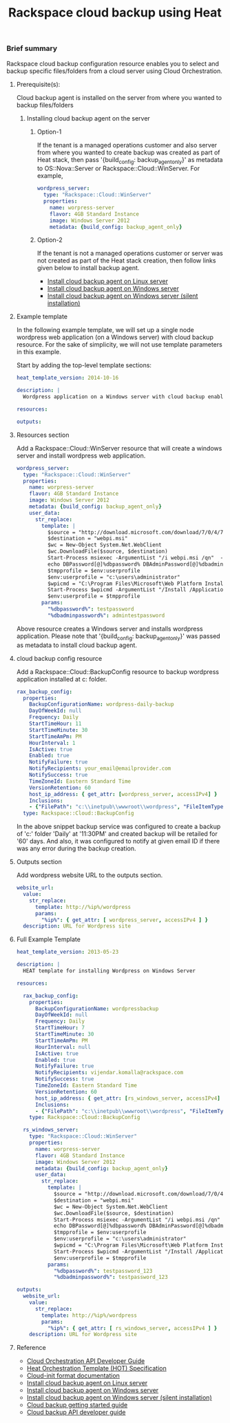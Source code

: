 #+TITLE: Rackspace cloud backup using Heat

*** Brief summary

Rackspace cloud backup configuration resource enables you to select and
backup specific files/folders from a cloud server using Cloud Orchestration.

**** Prerequisite(s):
Cloud backup agent is installed on the server from where you wanted to backup files/folders

***** Installing cloud backup agent on the server
****** Option-1
If the tenant is a managed operations customer and also server from where you wanted to create backup
was created as part of Heat stack, then pass '{build_config: backup_agent_only}' as metadata to
OS::Nova::Server or Rackspace::Cloud::WinServer. For example,

#+BEGIN_SRC yaml
  wordpress_server:
    type: "Rackspace::Cloud::WinServer"
    properties:
      name: worpress-server
      flavor: 4GB Standard Instance
      image: Windows Server 2012
      metadata: {build_config: backup_agent_only}
#+END_SRC

****** Option-2
If the tenant is not a managed operations customer or server was not created
as part of the Heat stack creation, then follow links given below to install backup agent.

- [[http://www.rackspace.com/knowledge_center/article/rackspace-cloud-backup-install-the-agent-on-linux][Install cloud backup agent on Linux server]]
- [[http://www.rackspace.com/knowledge_center/article/rackspace-cloud-backup-install-the-agent-on-windows][Install cloud backup agent on Windows server]]
- [[http://www.rackspace.com/knowledge_center/article/rackspace-cloud-backup-install-the-agent-on-windows-by-using-silent-installation][Install cloud backup agent on Windows server (silent installation)]]

**** Example template
In the following example template, we will set up a single node wordpress
web application (on a Windows server) with cloud backup resource.  For the sake of simplicity,
we will not use template parameters in this example.

Start by adding the top-level template sections:

#+BEGIN_SRC yaml
heat_template_version: 2014-10-16

description: |
  Wordpress application on a Windows server with cloud backup enabled.

resources:

outputs:

#+END_SRC

**** Resources section

Add a Rackspace::Cloud::WinServer resource that will create a windows server
and install wordpress web application.

#+BEGIN_SRC yaml
  wordpress_server:
    type: "Rackspace::Cloud::WinServer"
    properties:
      name: worpress-server
      flavor: 4GB Standard Instance
      image: Windows Server 2012
      metadata: {build_config: backup_agent_only}
      user_data:
        str_replace:
          template: |
            $source = "http://download.microsoft.com/download/7/0/4/704CEB4C-9F42-4962-A2B0-5C84B0682C7A/WebPlatformInstaller_amd64_en-US.msi"
            $destination = "webpi.msi"
            $wc = New-Object System.Net.WebClient
            $wc.DownloadFile($source, $destination)
            Start-Process msiexec -ArgumentList "/i webpi.msi /qn"  -NoNewWindow -Wait
            echo DBPassword[@]%dbpassword% DBAdminPassword[@]%dbadminpassword% > test.app
            $tmpprofile = $env:userprofile
            $env:userprofile = "c:\users\administrator"
            $wpicmd = "C:\Program Files\Microsoft\Web Platform Installer\WebPICMD.exe"
            Start-Process $wpicmd -ArgumentList "/Install /Application:Wordpress@test.app /MySQLPassword:%dbadminpassword% /AcceptEULA /Log:.\wpi.log"  -NoNewWindow -Wait
            $env:userprofile = $tmpprofile
          params:
            "%dbpassword%": testpassword
            "%dbadminpassword%": admintestpassword
#+END_SRC

Above resource creates a Windows server and installs wordpress application. Please note that
'{build_config: backup_agent_only}' was passed as metadata to install cloud backup agent.

**** cloud backup config resource
Add a Rackspace::Cloud::BackupConfig resource to backup wordpress application
installed at c:\inetpub\wwwroot\wordpress folder.

#+BEGIN_SRC yaml
  rax_backup_config:
    properties:
      BackupConfigurationName: wordpress-daily-backup
      DayOfWeekId: null
      Frequency: Daily
      StartTimeHour: 11
      StartTimeMinute: 30
      StartTimeAmPm: PM
      HourInterval: 1
      IsActive: true
      Enabled: true
      NotifyFailure: true
      NotifyRecipients: your_email@emailprovider.com
      NotifySuccess: true
      TimeZoneId: Eastern Standard Time
      VersionRetention: 60
      host_ip_address: { get_attr: [wordpress_server, accessIPv4] }
      Inclusions:
      - {"FilePath": "c:\\inetpub\\wwwroot\\wordpress", "FileItemType": "Folder" }
    type: Rackspace::Cloud::BackupConfig
#+END_SRC

In the above snippet backup service was configured to create a backup of 'c:\inetpub\wwwroot\wordpress'
folder 'Daily' at '11:30PM' and created backup will be retailed for '60' days. And also, it was
configured to notify at given email ID if there was any error during the backup creation.

**** Outputs section
Add wordpress website URL to the outputs section.

#+BEGIN_SRC yaml
  website_url:
    value:
      str_replace:
        template: http://%ip%/wordpress
        params:
          "%ip%": { get_attr: [ wordpress_server, accessIPv4 ] }
    description: URL for Wordpress site
#+END_SRC

**** Full Example Template
#+BEGIN_SRC yaml
heat_template_version: 2013-05-23

description: |
  HEAT template for installing Wordpress on Windows Server

resources:

  rax_backup_config:
    properties:
      BackupConfigurationName: wordpressbackup
      DayOfWeekId: null
      Frequency: Daily
      StartTimeHour: 7
      StartTimeMinute: 30
      StartTimeAmPm: PM
      HourInterval: null
      IsActive: true
      Enabled: true
      NotifyFailure: true
      NotifyRecipients: vijendar.komalla@rackspace.com
      NotifySuccess: true
      TimeZoneId: Eastern Standard Time
      VersionRetention: 60
      host_ip_address: { get_attr: [rs_windows_server, accessIPv4] }
      Inclusions:
      - {"FilePath": "c:\\inetpub\\wwwroot\\wordpress", "FileItemType": "Folder" }
    type: Rackspace::Cloud::BackupConfig

  rs_windows_server:
    type: "Rackspace::Cloud::WinServer"
    properties:
      name: worpress-server
      flavor: 4GB Standard Instance
      image: Windows Server 2012
      metadata: {build_config: backup_agent_only}
      user_data:
        str_replace:
          template: |
            $source = "http://download.microsoft.com/download/7/0/4/704CEB4C-9F42-4962-A2B0-5C84B0682C7A/WebPlatformInstaller_amd64_en-US.msi"
            $destination = "webpi.msi"
            $wc = New-Object System.Net.WebClient
            $wc.DownloadFile($source, $destination)
            Start-Process msiexec -ArgumentList "/i webpi.msi /qn"  -NoNewWindow -Wait
            echo DBPassword[@]%dbpassword% DBAdminPassword[@]%dbadminpassword% > test.app
            $tmpprofile = $env:userprofile
            $env:userprofile = "c:\users\administrator"
            $wpicmd = "C:\Program Files\Microsoft\Web Platform Installer\WebPICMD.exe"
            Start-Process $wpicmd -ArgumentList "/Install /Application:Wordpress@test.app /MySQLPassword:%dbadminpassword% /AcceptEULA /Log:.\wpi.log"  -NoNewWindow -Wait
            $env:userprofile = $tmpprofile
          params:
            "%dbpassword%": testpassword_123
            "%dbadminpassword%": testpassword_123

outputs:
  website_url:
    value:
      str_replace:
        template: http://%ip%/wordpress
        params:
          "%ip%": { get_attr: [ rs_windows_server, accessIPv4 ] }
    description: URL for Wordpress site
#+END_SRC

**** Reference

- [[http://docs.rackspace.com/orchestration/api/v1/orchestration-devguide/content/overview.html][Cloud Orchestration API Developer Guide]]
- [[http://docs.openstack.org/developer/heat/template_guide/hot_spec.html][Heat Orchestration Template (HOT) Specification]]
- [[http://cloudinit.readthedocs.org/en/latest/topics/format.html][Cloud-init format documentation]]
- [[http://www.rackspace.com/knowledge_center/article/rackspace-cloud-backup-install-the-agent-on-linux][Install cloud backup agent on Linux server]]
- [[http://www.rackspace.com/knowledge_center/article/rackspace-cloud-backup-install-the-agent-on-windows][Install cloud backup agent on Windows server]]
- [[http://www.rackspace.com/knowledge_center/article/rackspace-cloud-backup-install-the-agent-on-windows-by-using-silent-installation][Install cloud backup agent on Windows server (silent installation)]]
- [[http://docs.rackspace.com/rcbu/api/v1.0/rcbu-getting-started/content/Overview-d1e01.html][Cloud backup getting started guide]]
- [[http://docs.rackspace.com/rcbu/api/v1.0/rcbu-devguide/content/overview.html][Cloud backup API developer guide]]
